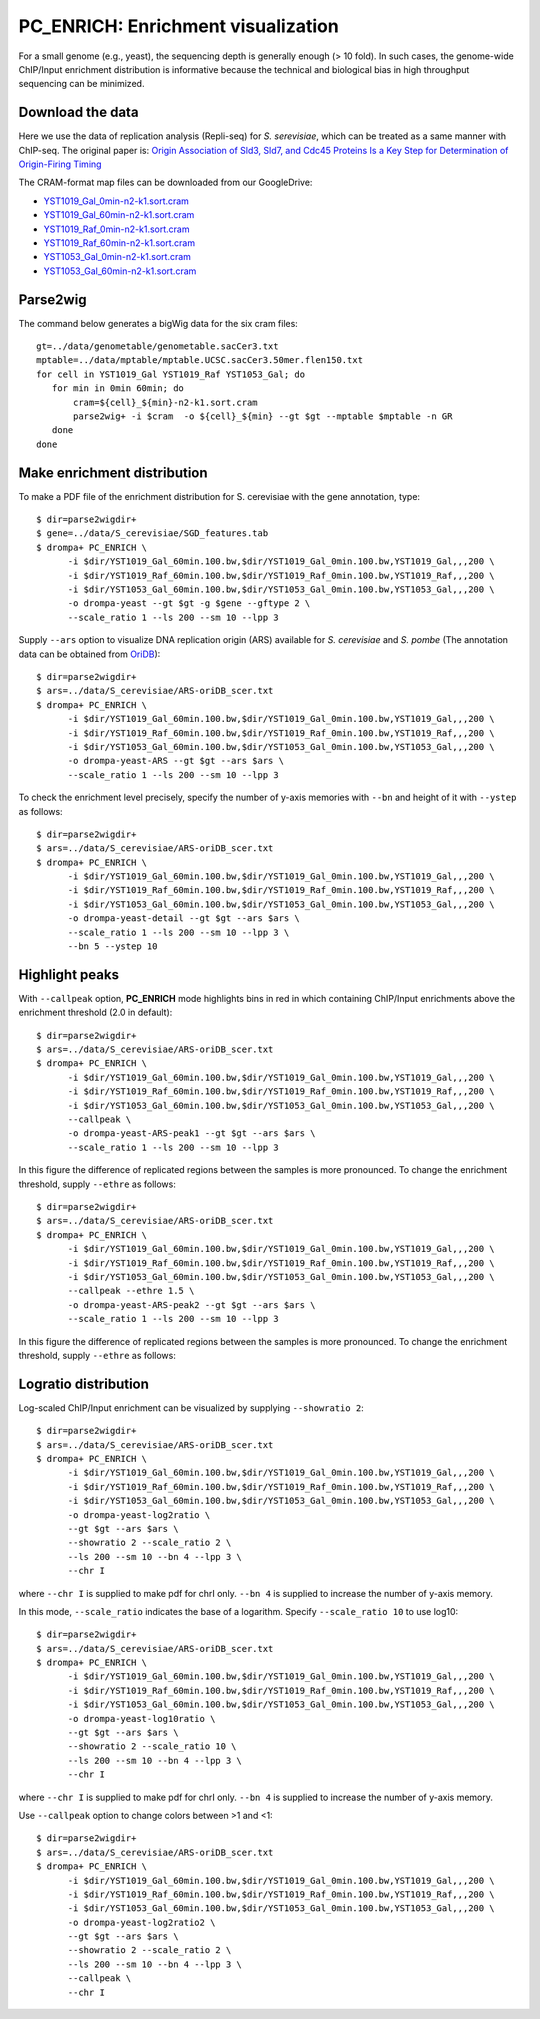 PC_ENRICH: Enrichment visualization
-----------------------------------------

For a small genome (e.g., yeast), the sequencing depth is generally enough (> 10 fold).
In such cases, the genome-wide ChIP/Input enrichment distribution is informative because the
technical and biological bias in high throughput sequencing can be minimized.


Download the data
+++++++++++++++++++++++++++++++

Here we use the data of replication analysis (Repli-seq) for *S. serevisiae*, which can be treated as a same manner with ChIP-seq. The original paper is: `Origin Association of Sld3, Sld7, and Cdc45 Proteins Is a Key Step for Determination of Origin-Firing Timing <https://pubmed.ncbi.nlm.nih.gov/22169533-origin-association-of-sld3-sld7-and-cdc45-proteins-is-a-key-step-for-determination-of-origin-firing-timing/>`_

The CRAM-format map files can be downloaded from our GoogleDrive:

- `YST1019_Gal_0min-n2-k1.sort.cram <https://drive.google.com/open?id=1-T5eq6ZgY5kUmRDlbIfFYNMBuwVCQKkc>`_
- `YST1019_Gal_60min-n2-k1.sort.cram <https://drive.google.com/open?id=1-ZabbvJdAYxdaH5MD8s-sMKHkNiEsTQu>`_
- `YST1019_Raf_0min-n2-k1.sort.cram <https://drive.google.com/open?id=1-aCu7DSfEG8EIfYCdwPwsmzjsLXfelY6>`_
- `YST1019_Raf_60min-n2-k1.sort.cram <https://drive.google.com/open?id=1-bzJi5MNjVee5J3chQ7kbhlHTMgqqFut>`_
- `YST1053_Gal_0min-n2-k1.sort.cram <https://drive.google.com/open?id=1-c-FHugX47qUHx50KWshhYS8V2Ns0n_c>`_
- `YST1053_Gal_60min-n2-k1.sort.cram <https://drive.google.com/open?id=1-i0Vbpbd5nLfiTtieD3LLACCf5mVYUiG>`_


Parse2wig
++++++++++++++++++++++++++++++


The command below generates a bigWig data for the six cram files::

    gt=../data/genometable/genometable.sacCer3.txt
    mptable=../data/mptable/mptable.UCSC.sacCer3.50mer.flen150.txt
    for cell in YST1019_Gal YST1019_Raf YST1053_Gal; do
       for min in 0min 60min; do
           cram=${cell}_${min}-n2-k1.sort.cram
           parse2wig+ -i $cram  -o ${cell}_${min} --gt $gt --mptable $mptable -n GR
       done
    done

Make enrichment distribution
++++++++++++++++++++++++++++++++++++++++++


To make a PDF file of the enrichment distribution for S. cerevisiae with the gene annotation, type::

  $ dir=parse2wigdir+
  $ gene=../data/S_cerevisiae/SGD_features.tab
  $ drompa+ PC_ENRICH \
	-i $dir/YST1019_Gal_60min.100.bw,$dir/YST1019_Gal_0min.100.bw,YST1019_Gal,,,200 \
	-i $dir/YST1019_Raf_60min.100.bw,$dir/YST1019_Raf_0min.100.bw,YST1019_Raf,,,200 \
	-i $dir/YST1053_Gal_60min.100.bw,$dir/YST1053_Gal_0min.100.bw,YST1053_Gal,,,200 \
	-o drompa-yeast --gt $gt -g $gene --gftype 2 \
	--scale_ratio 1 --ls 200 --sm 10 --lpp 3

.. image:: img/drompa_yeast.jpg
   :width: 600px
   :align: center

Supply ``--ars`` option to visualize DNA replication origin (ARS) available for *S. cerevisiae* and *S. pombe* (The annotation data can be obtained from `OriDB <http://cerevisiae.oridb.org/>`_)::

  $ dir=parse2wigdir+
  $ ars=../data/S_cerevisiae/ARS-oriDB_scer.txt
  $ drompa+ PC_ENRICH \
	-i $dir/YST1019_Gal_60min.100.bw,$dir/YST1019_Gal_0min.100.bw,YST1019_Gal,,,200 \
	-i $dir/YST1019_Raf_60min.100.bw,$dir/YST1019_Raf_0min.100.bw,YST1019_Raf,,,200 \
	-i $dir/YST1053_Gal_60min.100.bw,$dir/YST1053_Gal_0min.100.bw,YST1053_Gal,,,200 \
	-o drompa-yeast-ARS --gt $gt --ars $ars \
	--scale_ratio 1 --ls 200 --sm 10 --lpp 3

.. image:: img/drompa_yeast-ARS.jpg
   :width: 600px
   :align: center


To check the enrichment level precisely, specify the number of y-axis memories with ``--bn`` and height of it with ``--ystep`` as follows::

  $ dir=parse2wigdir+
  $ ars=../data/S_cerevisiae/ARS-oriDB_scer.txt
  $ drompa+ PC_ENRICH \
	-i $dir/YST1019_Gal_60min.100.bw,$dir/YST1019_Gal_0min.100.bw,YST1019_Gal,,,200 \
	-i $dir/YST1019_Raf_60min.100.bw,$dir/YST1019_Raf_0min.100.bw,YST1019_Raf,,,200 \
	-i $dir/YST1053_Gal_60min.100.bw,$dir/YST1053_Gal_0min.100.bw,YST1053_Gal,,,200 \
	-o drompa-yeast-detail --gt $gt --ars $ars \
	--scale_ratio 1 --ls 200 --sm 10 --lpp 3 \
        --bn 5 --ystep 10 

.. image:: img/drompa-yeast-detail.jpg
   :width: 600px
   :align: center

Highlight peaks
+++++++++++++++++++++++++

With ``--callpeak`` option, **PC_ENRICH** mode highlights bins in red in which containing ChIP/Input enrichments above the enrichment threshold (2.0 in default)::

  $ dir=parse2wigdir+
  $ ars=../data/S_cerevisiae/ARS-oriDB_scer.txt
  $ drompa+ PC_ENRICH \
	-i $dir/YST1019_Gal_60min.100.bw,$dir/YST1019_Gal_0min.100.bw,YST1019_Gal,,,200 \
	-i $dir/YST1019_Raf_60min.100.bw,$dir/YST1019_Raf_0min.100.bw,YST1019_Raf,,,200 \
	-i $dir/YST1053_Gal_60min.100.bw,$dir/YST1053_Gal_0min.100.bw,YST1053_Gal,,,200 \
	--callpeak \
	-o drompa-yeast-ARS-peak1 --gt $gt --ars $ars \
	--scale_ratio 1 --ls 200 --sm 10 --lpp 3

.. image:: img/drompa_yeast-ARS-peak1.jpg
   :width: 600px
   :align: center

In this figure the difference of replicated regions between the samples is more pronounced. To change the enrichment threshold, supply ``--ethre`` as follows::

  $ dir=parse2wigdir+
  $ ars=../data/S_cerevisiae/ARS-oriDB_scer.txt
  $ drompa+ PC_ENRICH \
	-i $dir/YST1019_Gal_60min.100.bw,$dir/YST1019_Gal_0min.100.bw,YST1019_Gal,,,200 \
	-i $dir/YST1019_Raf_60min.100.bw,$dir/YST1019_Raf_0min.100.bw,YST1019_Raf,,,200 \
	-i $dir/YST1053_Gal_60min.100.bw,$dir/YST1053_Gal_0min.100.bw,YST1053_Gal,,,200 \
	--callpeak --ethre 1.5 \
	-o drompa-yeast-ARS-peak2 --gt $gt --ars $ars \
	--scale_ratio 1 --ls 200 --sm 10 --lpp 3

.. image:: img/drompa_yeast-ARS-peak2.jpg
   :width: 600px
   :align: center

In this figure the difference of replicated regions between the samples is more pronounced. To change the enrichment threshold, supply ``--ethre`` as follows::


Logratio distribution
+++++++++++++++++++++++++

Log-scaled ChIP/Input enrichment can be visualized by supplying ``--showratio 2``::

  $ dir=parse2wigdir+
  $ ars=../data/S_cerevisiae/ARS-oriDB_scer.txt
  $ drompa+ PC_ENRICH \
	-i $dir/YST1019_Gal_60min.100.bw,$dir/YST1019_Gal_0min.100.bw,YST1019_Gal,,,200 \
	-i $dir/YST1019_Raf_60min.100.bw,$dir/YST1019_Raf_0min.100.bw,YST1019_Raf,,,200 \
	-i $dir/YST1053_Gal_60min.100.bw,$dir/YST1053_Gal_0min.100.bw,YST1053_Gal,,,200 \
	-o drompa-yeast-log2ratio \
        --gt $gt --ars $ars \
	--showratio 2 --scale_ratio 2 \
        --ls 200 --sm 10 --bn 4 --lpp 3 \
        --chr I

where ``--chr I`` is supplied to make pdf for chrI only. ``--bn 4`` is supplied to increase the number of y-axis memory.

.. image:: img/drompa-yeast-log2ratio.jpg
   :width: 600px
   :align: center

In this mode, ``--scale_ratio`` indicates the base of a logarithm. Specify ``--scale_ratio 10`` to use log10::

  $ dir=parse2wigdir+
  $ ars=../data/S_cerevisiae/ARS-oriDB_scer.txt
  $ drompa+ PC_ENRICH \
	-i $dir/YST1019_Gal_60min.100.bw,$dir/YST1019_Gal_0min.100.bw,YST1019_Gal,,,200 \
	-i $dir/YST1019_Raf_60min.100.bw,$dir/YST1019_Raf_0min.100.bw,YST1019_Raf,,,200 \
	-i $dir/YST1053_Gal_60min.100.bw,$dir/YST1053_Gal_0min.100.bw,YST1053_Gal,,,200 \
	-o drompa-yeast-log10ratio \
        --gt $gt --ars $ars \
	--showratio 2 --scale_ratio 10 \
        --ls 200 --sm 10 --bn 4 --lpp 3 \
        --chr I

where ``--chr I`` is supplied to make pdf for chrI only. ``--bn 4`` is supplied to increase the number of y-axis memory.

.. image:: img/drompa-yeast-log10ratio.jpg
   :width: 600px
   :align: center

Use ``--callpeak`` option to change colors between >1 and <1::

  $ dir=parse2wigdir+
  $ ars=../data/S_cerevisiae/ARS-oriDB_scer.txt
  $ drompa+ PC_ENRICH \
	-i $dir/YST1019_Gal_60min.100.bw,$dir/YST1019_Gal_0min.100.bw,YST1019_Gal,,,200 \
	-i $dir/YST1019_Raf_60min.100.bw,$dir/YST1019_Raf_0min.100.bw,YST1019_Raf,,,200 \
	-i $dir/YST1053_Gal_60min.100.bw,$dir/YST1053_Gal_0min.100.bw,YST1053_Gal,,,200 \
	-o drompa-yeast-log2ratio2 \
        --gt $gt --ars $ars \
	--showratio 2 --scale_ratio 2 \
        --ls 200 --sm 10 --bn 4 --lpp 3 \
        --callpeak \
        --chr I

.. image:: img/drompa-yeast-log2ratio2.jpg
   :width: 600px
   :align: center
